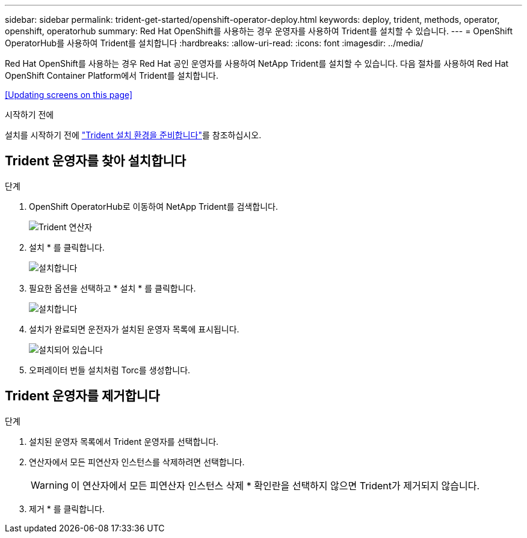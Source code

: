 ---
sidebar: sidebar 
permalink: trident-get-started/openshift-operator-deploy.html 
keywords: deploy, trident, methods, operator, openshift, operatorhub 
summary: Red Hat OpenShift를 사용하는 경우 운영자를 사용하여 Trident를 설치할 수 있습니다. 
---
= OpenShift OperatorHub를 사용하여 Trident를 설치합니다
:hardbreaks:
:allow-uri-read: 
:icons: font
:imagesdir: ../media/


[role="lead"]
Red Hat OpenShift를 사용하는 경우 Red Hat 공인 운영자를 사용하여 NetApp Trident를 설치할 수 있습니다. 다음 절차를 사용하여 Red Hat OpenShift Container Platform에서 Trident를 설치합니다.

<<Updating screens on this page>>

.시작하기 전에
설치를 시작하기 전에 link:../trident-get-started/requirements.html["Trident 설치 환경을 준비합니다"]를 참조하십시오.



== Trident 운영자를 찾아 설치합니다

.단계
. OpenShift OperatorHub로 이동하여 NetApp Trident를 검색합니다.
+
image::../media/openshift-operator-01.png[Trident 연산자]

. 설치 * 를 클릭합니다.
+
image::../media/openshift-operator-02.png[설치합니다]

. 필요한 옵션을 선택하고 * 설치 * 를 클릭합니다.
+
image::../media/openshift-operator-03.png[설치합니다]

. 설치가 완료되면 운전자가 설치된 운영자 목록에 표시됩니다.
+
image::../media/openshift-operator-04.png[설치되어 있습니다]

. 오퍼레이터 번들 설치처럼 Torc를 생성합니다.




== Trident 운영자를 제거합니다

.단계
. 설치된 운영자 목록에서 Trident 운영자를 선택합니다.
. 연산자에서 모든 피연산자 인스턴스를 삭제하려면 선택합니다.
+

WARNING: 이 연산자에서 모든 피연산자 인스턴스 삭제 * 확인란을 선택하지 않으면 Trident가 제거되지 않습니다.

. 제거 * 를 클릭합니다.

